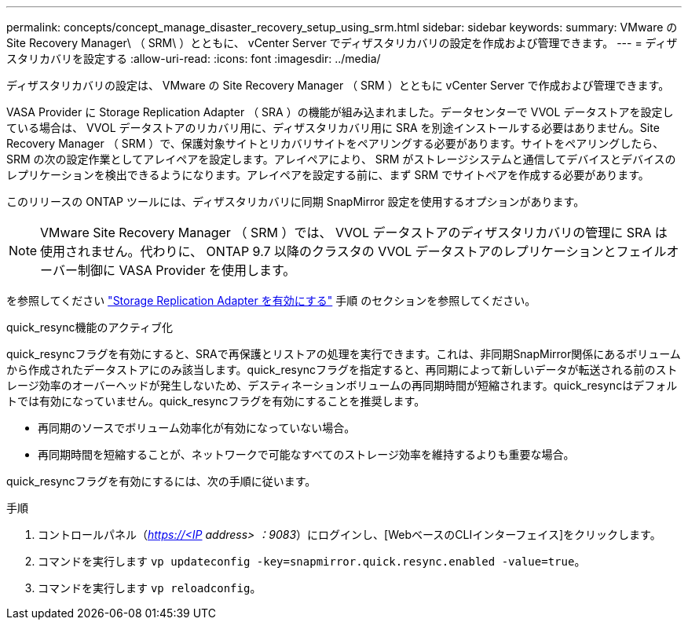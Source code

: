 ---
permalink: concepts/concept_manage_disaster_recovery_setup_using_srm.html 
sidebar: sidebar 
keywords:  
summary: VMware の Site Recovery Manager\ （ SRM\ ）とともに、 vCenter Server でディザスタリカバリの設定を作成および管理できます。 
---
= ディザスタリカバリを設定する
:allow-uri-read: 
:icons: font
:imagesdir: ../media/


[role="lead"]
ディザスタリカバリの設定は、 VMware の Site Recovery Manager （ SRM ）とともに vCenter Server で作成および管理できます。

VASA Provider に Storage Replication Adapter （ SRA ）の機能が組み込まれました。データセンターで VVOL データストアを設定している場合は、 VVOL データストアのリカバリ用に、ディザスタリカバリ用に SRA を別途インストールする必要はありません。Site Recovery Manager （ SRM ）で、保護対象サイトとリカバリサイトをペアリングする必要があります。サイトをペアリングしたら、 SRM の次の設定作業としてアレイペアを設定します。アレイペアにより、 SRM がストレージシステムと通信してデバイスとデバイスのレプリケーションを検出できるようになります。アレイペアを設定する前に、まず SRM でサイトペアを作成する必要があります。

このリリースの ONTAP ツールには、ディザスタリカバリに同期 SnapMirror 設定を使用するオプションがあります。


NOTE: VMware Site Recovery Manager （ SRM ）では、 VVOL データストアのディザスタリカバリの管理に SRA は使用されません。代わりに、 ONTAP 9.7 以降のクラスタの VVOL データストアのレプリケーションとフェイルオーバー制御に VASA Provider を使用します。

を参照してください link:../protect/task_enable_storage_replication_adapter.html["Storage Replication Adapter を有効にする"] 手順 のセクションを参照してください。

.quick_resync機能のアクティブ化
quick_resyncフラグを有効にすると、SRAで再保護とリストアの処理を実行できます。これは、非同期SnapMirror関係にあるボリュームから作成されたデータストアにのみ該当します。quick_resyncフラグを指定すると、再同期によって新しいデータが転送される前のストレージ効率のオーバーヘッドが発生しないため、デスティネーションボリュームの再同期時間が短縮されます。quick_resyncはデフォルトでは有効になっていません。quick_resyncフラグを有効にすることを推奨します。

* 再同期のソースでボリューム効率化が有効になっていない場合。
* 再同期時間を短縮することが、ネットワークで可能なすべてのストレージ効率を維持するよりも重要な場合。


quick_resyncフラグを有効にするには、次の手順に従います。

.手順
. コントロールパネル（_https://<IP address> ：9083_）にログインし、[WebベースのCLIインターフェイス]をクリックします。
. コマンドを実行します `vp updateconfig -key=snapmirror.quick.resync.enabled -value=true`。
. コマンドを実行します `vp reloadconfig`。

